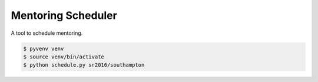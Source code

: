 Mentoring Scheduler
===================

A tool to schedule mentoring.

.. code-block::

    $ pyvenv venv
    $ source venv/bin/activate
    $ python schedule.py sr2016/southampton
